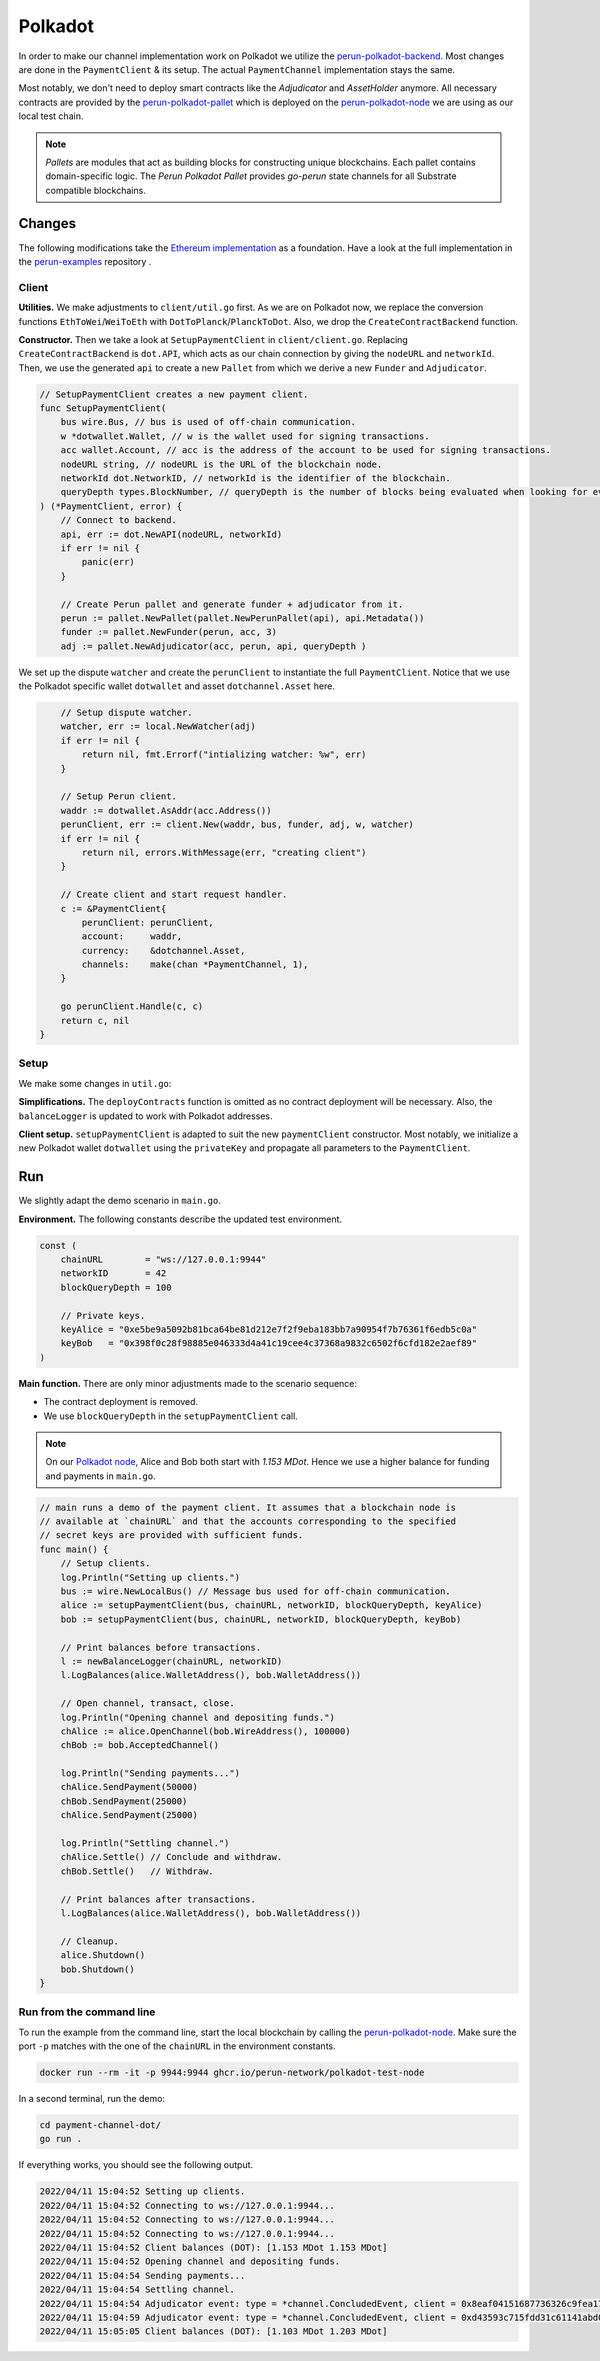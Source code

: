 .. _payment_client_on_polkadot:

Polkadot
========

In order to make our channel implementation work on Polkadot we utilize the `perun-polkadot-backend <https://github.com/perun-network/perun-polkadot-backend>`_.
Most changes are done in the ``PaymentClient`` & its setup.
The actual ``PaymentChannel`` implementation stays the same.

Most notably, we don't need to deploy smart contracts like the *Adjudicator* and *AssetHolder* anymore.
All necessary contracts are provided by the `perun-polkadot-pallet <https://github.com/perun-network/perun-polkadot-pallet>`_ which is deployed on the `perun-polkadot-node <https://github.com/perun-network/perun-polkadot-node>`_ we are using as our local test chain.

.. note::
    *Pallets* are modules that act as building blocks for constructing unique blockchains.
    Each pallet contains domain-specific logic.
    The *Perun Polkadot Pallet* provides *go-perun* state channels for all Substrate compatible blockchains.

Changes
-------
The following modifications take the `Ethereum implementation <https://github.com/perun-network/perun-examples/tree/master/payment-channel>`_ as a foundation.
Have a look at the full implementation in the `perun-examples <https://github.com/perun-network/perun-examples/tree/master/payment-channel-dot>`_ repository .

Client
......

**Utilities.**
We make adjustments to ``client/util.go`` first.
As we are on Polkadot now, we replace the conversion functions ``EthToWei``/``WeiToEth`` with ``DotToPlanck``/``PlanckToDot``.
Also, we drop the ``CreateContractBackend`` function.

**Constructor.**
Then we take a look at ``SetupPaymentClient`` in ``client/client.go``.
Replacing ``CreateContractBackend`` is ``dot.API``, which acts as our chain connection by giving the ``nodeURL`` and ``networkId``.
Then, we use the generated ``api`` to create a new ``Pallet`` from which we derive a new ``Funder`` and ``Adjudicator``.

.. code-block:: go

    // SetupPaymentClient creates a new payment client.
    func SetupPaymentClient(
        bus wire.Bus, // bus is used of off-chain communication.
        w *dotwallet.Wallet, // w is the wallet used for signing transactions.
        acc wallet.Account, // acc is the address of the account to be used for signing transactions.
        nodeURL string, // nodeURL is the URL of the blockchain node.
        networkId dot.NetworkID, // networkId is the identifier of the blockchain.
        queryDepth types.BlockNumber, // queryDepth is the number of blocks being evaluated when looking for events.
    ) (*PaymentClient, error) {
        // Connect to backend.
        api, err := dot.NewAPI(nodeURL, networkId)
        if err != nil {
            panic(err)
        }

        // Create Perun pallet and generate funder + adjudicator from it.
        perun := pallet.NewPallet(pallet.NewPerunPallet(api), api.Metadata())
        funder := pallet.NewFunder(perun, acc, 3)
        adj := pallet.NewAdjudicator(acc, perun, api, queryDepth )


We set up the dispute ``watcher`` and create the ``perunClient`` to instantiate the full ``PaymentClient``.
Notice that we use the Polkadot specific wallet ``dotwallet`` and asset ``dotchannel.Asset`` here.

.. code-block:: go

        // Setup dispute watcher.
        watcher, err := local.NewWatcher(adj)
        if err != nil {
            return nil, fmt.Errorf("intializing watcher: %w", err)
        }

        // Setup Perun client.
        waddr := dotwallet.AsAddr(acc.Address())
        perunClient, err := client.New(waddr, bus, funder, adj, w, watcher)
        if err != nil {
            return nil, errors.WithMessage(err, "creating client")
        }

        // Create client and start request handler.
        c := &PaymentClient{
            perunClient: perunClient,
            account:     waddr,
            currency:    &dotchannel.Asset,
            channels:    make(chan *PaymentChannel, 1),
        }

        go perunClient.Handle(c, c)
        return c, nil
    }

Setup
.....
We make some changes in ``util.go``:

**Simplifications.** The ``deployContracts`` function is omitted as no contract deployment will be necessary.
Also, the ``balanceLogger`` is updated to work with Polkadot addresses.

**Client setup.** ``setupPaymentClient`` is adapted to suit the new ``paymentClient`` constructor.
Most notably, we initialize a new Polkadot wallet ``dotwallet`` using the ``privateKey`` and propagate all parameters to the ``PaymentClient``.

Run
---
We slightly adapt the demo scenario in ``main.go``.

**Environment.** The following constants describe the updated test environment.

.. code-block:: none

    const (
        chainURL        = "ws://127.0.0.1:9944"
        networkID       = 42
        blockQueryDepth = 100

        // Private keys.
        keyAlice = "0xe5be9a5092b81bca64be81d212e7f2f9eba183bb7a90954f7b76361f6edb5c0a"
        keyBob   = "0x398f0c28f98885e046333d4a41c19cee4c37368a9832c6502f6cfd182e2aef89"
    )

**Main function.** There are only minor adjustments made to the scenario sequence:

- The contract deployment is removed.
- We use ``blockQueryDepth`` in the ``setupPaymentClient`` call.

.. note::
    On our `Polkadot node <https://github.com/perun-network/perun-polkadot-node>`_, Alice and Bob both start with *1.153 MDot*. Hence we use a higher balance for funding and payments in ``main.go``.

.. code-block:: go

    // main runs a demo of the payment client. It assumes that a blockchain node is
    // available at `chainURL` and that the accounts corresponding to the specified
    // secret keys are provided with sufficient funds.
    func main() {
        // Setup clients.
        log.Println("Setting up clients.")
        bus := wire.NewLocalBus() // Message bus used for off-chain communication.
        alice := setupPaymentClient(bus, chainURL, networkID, blockQueryDepth, keyAlice)
        bob := setupPaymentClient(bus, chainURL, networkID, blockQueryDepth, keyBob)

        // Print balances before transactions.
        l := newBalanceLogger(chainURL, networkID)
        l.LogBalances(alice.WalletAddress(), bob.WalletAddress())

        // Open channel, transact, close.
        log.Println("Opening channel and depositing funds.")
        chAlice := alice.OpenChannel(bob.WireAddress(), 100000)
        chBob := bob.AcceptedChannel()

        log.Println("Sending payments...")
        chAlice.SendPayment(50000)
        chBob.SendPayment(25000)
        chAlice.SendPayment(25000)

        log.Println("Settling channel.")
        chAlice.Settle() // Conclude and withdraw.
        chBob.Settle()   // Withdraw.

        // Print balances after transactions.
        l.LogBalances(alice.WalletAddress(), bob.WalletAddress())

        // Cleanup.
        alice.Shutdown()
        bob.Shutdown()
    }

Run from the command line
.........................
To run the example from the command line, start the local blockchain by calling the `perun-polkadot-node <https://github.com/perun-network/perun-polkadot-node>`_.
Make sure the port ``-p`` matches with the one of the ``chainURL`` in the environment constants.

.. code-block:: bash

    docker run --rm -it -p 9944:9944 ghcr.io/perun-network/polkadot-test-node

In a second terminal, run the demo:

.. code-block:: bash

    cd payment-channel-dot/
    go run .

If everything works, you should see the following output.

.. code-block:: none

    2022/04/11 15:04:52 Setting up clients.
    2022/04/11 15:04:52 Connecting to ws://127.0.0.1:9944...
    2022/04/11 15:04:52 Connecting to ws://127.0.0.1:9944...
    2022/04/11 15:04:52 Connecting to ws://127.0.0.1:9944...
    2022/04/11 15:04:52 Client balances (DOT): [1.153 MDot 1.153 MDot]
    2022/04/11 15:04:52 Opening channel and depositing funds.
    2022/04/11 15:04:54 Sending payments...
    2022/04/11 15:04:54 Settling channel.
    2022/04/11 15:04:54 Adjudicator event: type = *channel.ConcludedEvent, client = 0x8eaf04151687736326c9fea17e25fc5287613693c912909cb226aa4794f26a48
    2022/04/11 15:04:59 Adjudicator event: type = *channel.ConcludedEvent, client = 0xd43593c715fdd31c61141abd04a99fd6822c8558854ccde39a5684e7a56da27d
    2022/04/11 15:05:05 Client balances (DOT): [1.103 MDot 1.203 MDot]
